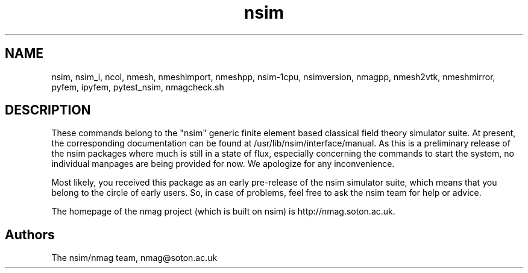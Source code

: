 .\" nsim manpage
.TH nsim "1" "October 2007" "Nsim" "Nsim Commands"
.SH NAME
nsim, nsim_i, ncol, nmesh, nmeshimport, nmeshpp, nsim-1cpu, nsimversion,
nmagpp, nmesh2vtk, nmeshmirror, pyfem, ipyfem, pytest_nsim, nmagcheck.sh
.SH DESCRIPTION
.PP
These commands belong to the "nsim" generic finite element based classical
field theory simulator suite. At present, the corresponding documentation
can be found at /usr/lib/nsim/interface/manual. As this is a preliminary
release of the nsim packages where much is still in a state of flux,
especially concerning the commands to start the system, no individual
manpages are being provided for now. We apologize for any inconvenience.
.PP
Most likely, you received this package as an early pre-release of the
nsim simulator suite, which means that you belong to the circle of 
early users. So, in case of problems, feel free to ask the nsim team
for help or advice.
.PP
The homepage of the nmag project (which is built on nsim) is 
http://nmag.soton.ac.uk.
.PP
.SH "Authors"
The nsim/nmag team, nmag@soton.ac.uk

